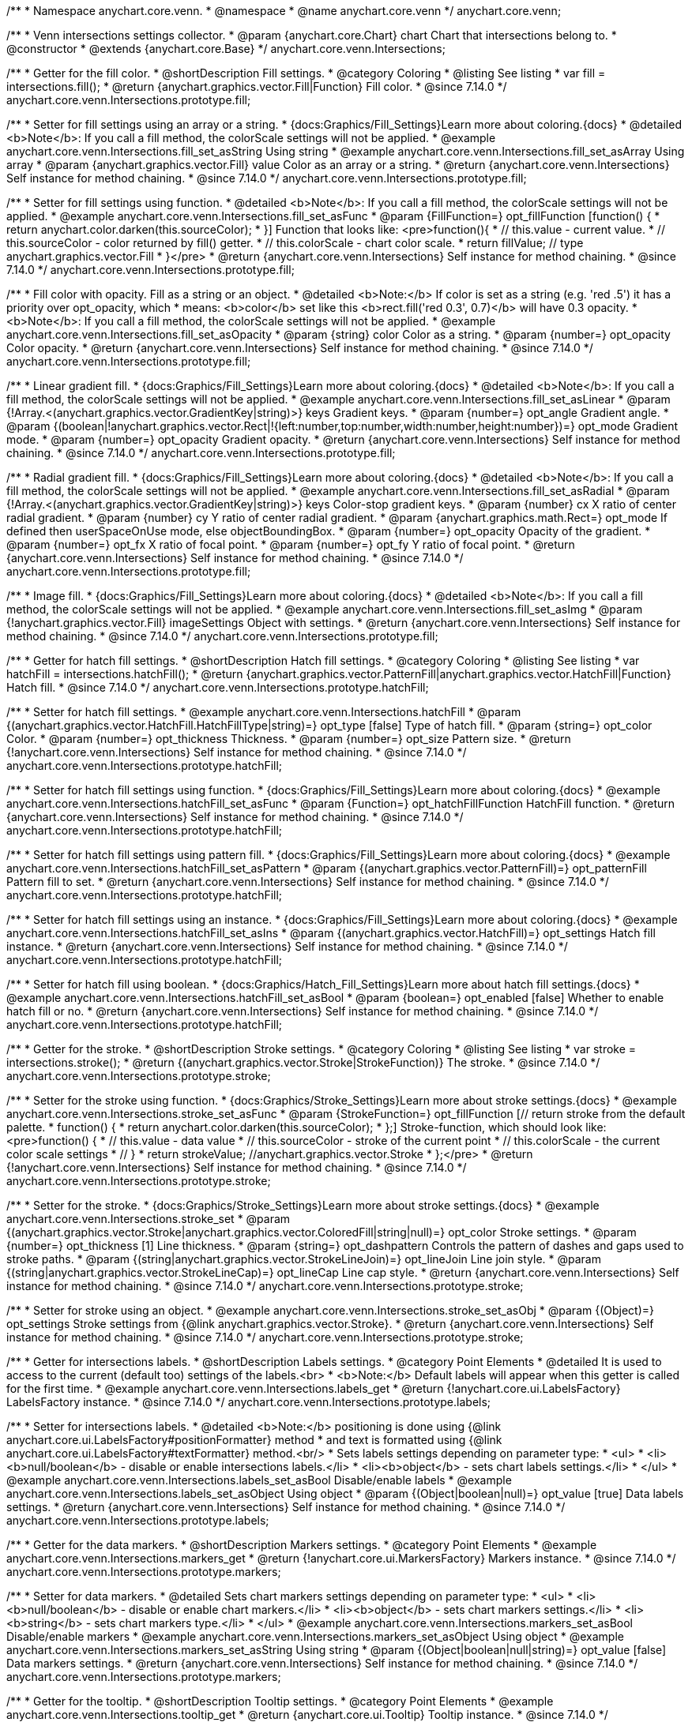 /**
 * Namespace anychart.core.venn.
 * @namespace
 * @name anychart.core.venn
 */
anychart.core.venn;


/**
 * Venn intersections settings collector.
 * @param {anychart.core.Chart} chart Chart that intersections belong to.
 * @constructor
 * @extends {anychart.core.Base}
 */
anychart.core.venn.Intersections;

//----------------------------------------------------------------------------------------------------------------------
//
//  anychart.core.venn.Intersections.prototype.fill
//
//----------------------------------------------------------------------------------------------------------------------

/**
 * Getter for the fill color.
 * @shortDescription Fill settings.
 * @category Coloring
 * @listing See listing
 * var fill = intersections.fill();
 * @return {anychart.graphics.vector.Fill|Function} Fill color.
 * @since 7.14.0
 */
anychart.core.venn.Intersections.prototype.fill;

/**
 * Setter for fill settings using an array or a string.
 * {docs:Graphics/Fill_Settings}Learn more about coloring.{docs}
 * @detailed <b>Note</b>: If you call a fill method, the colorScale settings will not be applied.
 * @example anychart.core.venn.Intersections.fill_set_asString Using string
 * @example anychart.core.venn.Intersections.fill_set_asArray Using array
 * @param {anychart.graphics.vector.Fill} value Color as an array or a string.
 * @return {anychart.core.venn.Intersections} Self instance for method chaining.
 * @since 7.14.0
 */
anychart.core.venn.Intersections.prototype.fill;

/**
 * Setter for fill settings using function.
 * @detailed <b>Note</b>: If you call a fill method, the colorScale settings will not be applied.
 * @example anychart.core.venn.Intersections.fill_set_asFunc
 * @param {FillFunction=} opt_fillFunction [function() {
 *  return anychart.color.darken(this.sourceColor);
 * }] Function that looks like: <pre>function(){
 *    // this.value - current value.
 *    // this.sourceColor - color returned by fill() getter.
 *    // this.colorScale - chart color scale.
 *    return fillValue; // type anychart.graphics.vector.Fill
 * }</pre>
 * @return {anychart.core.venn.Intersections} Self instance for method chaining.
 * @since 7.14.0
 */
anychart.core.venn.Intersections.prototype.fill;

/**
 * Fill color with opacity. Fill as a string or an object.
 * @detailed <b>Note:</b> If color is set as a string (e.g. 'red .5') it has a priority over opt_opacity, which
 * means: <b>color</b> set like this <b>rect.fill('red 0.3', 0.7)</b> will have 0.3 opacity.
 * <b>Note</b>: If you call a fill method, the colorScale settings will not be applied.
 * @example anychart.core.venn.Intersections.fill_set_asOpacity
 * @param {string} color Color as a string.
 * @param {number=} opt_opacity Color opacity.
 * @return {anychart.core.venn.Intersections} Self instance for method chaining.
 * @since 7.14.0
 */
anychart.core.venn.Intersections.prototype.fill;

/**
 * Linear gradient fill.
 * {docs:Graphics/Fill_Settings}Learn more about coloring.{docs}
 * @detailed <b>Note</b>: If you call a fill method, the colorScale settings will not be applied.
 * @example anychart.core.venn.Intersections.fill_set_asLinear
 * @param {!Array.<(anychart.graphics.vector.GradientKey|string)>} keys Gradient keys.
 * @param {number=} opt_angle Gradient angle.
 * @param {(boolean|!anychart.graphics.vector.Rect|!{left:number,top:number,width:number,height:number})=} opt_mode Gradient mode.
 * @param {number=} opt_opacity Gradient opacity.
 * @return {anychart.core.venn.Intersections} Self instance for method chaining.
 * @since 7.14.0
 */
anychart.core.venn.Intersections.prototype.fill;

/**
 * Radial gradient fill.
 * {docs:Graphics/Fill_Settings}Learn more about coloring.{docs}
 * @detailed <b>Note</b>: If you call a fill method, the colorScale settings will not be applied.
 * @example anychart.core.venn.Intersections.fill_set_asRadial
 * @param {!Array.<(anychart.graphics.vector.GradientKey|string)>} keys Color-stop gradient keys.
 * @param {number} cx X ratio of center radial gradient.
 * @param {number} cy Y ratio of center radial gradient.
 * @param {anychart.graphics.math.Rect=} opt_mode If defined then userSpaceOnUse mode, else objectBoundingBox.
 * @param {number=} opt_opacity Opacity of the gradient.
 * @param {number=} opt_fx X ratio of focal point.
 * @param {number=} opt_fy Y ratio of focal point.
 * @return {anychart.core.venn.Intersections} Self instance for method chaining.
 * @since 7.14.0
 */
anychart.core.venn.Intersections.prototype.fill;

/**
 * Image fill.
 * {docs:Graphics/Fill_Settings}Learn more about coloring.{docs}
 * @detailed <b>Note</b>: If you call a fill method, the colorScale settings will not be applied.
 * @example anychart.core.venn.Intersections.fill_set_asImg
 * @param {!anychart.graphics.vector.Fill} imageSettings Object with settings.
 * @return {anychart.core.venn.Intersections} Self instance for method chaining.
 * @since 7.14.0
 */
anychart.core.venn.Intersections.prototype.fill;

//----------------------------------------------------------------------------------------------------------------------
//
//  anychart.core.venn.Intersections.prototype.hatchFill
//
//----------------------------------------------------------------------------------------------------------------------

/**
 * Getter for hatch fill settings.
 * @shortDescription Hatch fill settings.
 * @category Coloring
 * @listing See listing
 * var hatchFill = intersections.hatchFill();
 * @return {anychart.graphics.vector.PatternFill|anychart.graphics.vector.HatchFill|Function} Hatch fill.
 * @since 7.14.0
 */
anychart.core.venn.Intersections.prototype.hatchFill;

/**
 * Setter for hatch fill settings.
 * @example anychart.core.venn.Intersections.hatchFill
 * @param {(anychart.graphics.vector.HatchFill.HatchFillType|string)=} opt_type [false] Type of hatch fill.
 * @param {string=} opt_color Color.
 * @param {number=} opt_thickness Thickness.
 * @param {number=} opt_size Pattern size.
 * @return {!anychart.core.venn.Intersections} Self instance for method chaining.
 * @since 7.14.0
 */
anychart.core.venn.Intersections.prototype.hatchFill;

/**
 * Setter for hatch fill settings using function.
 * {docs:Graphics/Fill_Settings}Learn more about coloring.{docs}
 * @example anychart.core.venn.Intersections.hatchFill_set_asFunc
 * @param {Function=} opt_hatchFillFunction HatchFill function.
 * @return {anychart.core.venn.Intersections} Self instance for method chaining.
 * @since 7.14.0
 */
anychart.core.venn.Intersections.prototype.hatchFill;

/**
 * Setter for hatch fill settings using pattern fill.
 * {docs:Graphics/Fill_Settings}Learn more about coloring.{docs}
 * @example anychart.core.venn.Intersections.hatchFill_set_asPattern
 * @param {(anychart.graphics.vector.PatternFill)=} opt_patternFill Pattern fill to set.
 * @return {anychart.core.venn.Intersections} Self instance for method chaining.
 * @since 7.14.0
 */
anychart.core.venn.Intersections.prototype.hatchFill;

/**
 * Setter for hatch fill settings using an instance.
 * {docs:Graphics/Fill_Settings}Learn more about coloring.{docs}
 * @example anychart.core.venn.Intersections.hatchFill_set_asIns
 * @param {(anychart.graphics.vector.HatchFill)=} opt_settings Hatch fill instance.
 * @return {anychart.core.venn.Intersections} Self instance for method chaining.
 * @since 7.14.0
 */
anychart.core.venn.Intersections.prototype.hatchFill;

/**
 * Setter for hatch fill using boolean.
 * {docs:Graphics/Hatch_Fill_Settings}Learn more about hatch fill settings.{docs}
 * @example anychart.core.venn.Intersections.hatchFill_set_asBool
 * @param {boolean=} opt_enabled [false] Whether to enable hatch fill or no.
 * @return {anychart.core.venn.Intersections} Self instance for method chaining.
 * @since 7.14.0
 */
anychart.core.venn.Intersections.prototype.hatchFill;

//----------------------------------------------------------------------------------------------------------------------
//
//  anychart.core.venn.Intersections.prototype.stroke
//
//----------------------------------------------------------------------------------------------------------------------

/**
 * Getter for the stroke.
 * @shortDescription Stroke settings.
 * @category Coloring
 * @listing See listing
 * var stroke = intersections.stroke();
 * @return {(anychart.graphics.vector.Stroke|StrokeFunction)} The stroke.
 * @since 7.14.0
 */
anychart.core.venn.Intersections.prototype.stroke;

/**
 * Setter for the stroke using function.
 * {docs:Graphics/Stroke_Settings}Learn more about stroke settings.{docs}
 * @example anychart.core.venn.Intersections.stroke_set_asFunc
 * @param {StrokeFunction=} opt_fillFunction [// return stroke from the default palette.
 * function() {
 *   return anychart.color.darken(this.sourceColor);
 * };] Stroke-function, which should look like:<pre>function() {
 *  // this.value - data value
 *  // this.sourceColor - stroke of the current point
 *  // this.colorScale - the current color scale settings
 *  // }
 *  return strokeValue; //anychart.graphics.vector.Stroke
 * };</pre>
 * @return {!anychart.core.venn.Intersections} Self instance for method chaining.
 * @since 7.14.0
 */
anychart.core.venn.Intersections.prototype.stroke;

/**
 * Setter for the stroke.
 * {docs:Graphics/Stroke_Settings}Learn more about stroke settings.{docs}
 * @example anychart.core.venn.Intersections.stroke_set
 * @param {(anychart.graphics.vector.Stroke|anychart.graphics.vector.ColoredFill|string|null)=} opt_color Stroke settings.
 * @param {number=} opt_thickness [1] Line thickness.
 * @param {string=} opt_dashpattern Controls the pattern of dashes and gaps used to stroke paths.
 * @param {(string|anychart.graphics.vector.StrokeLineJoin)=} opt_lineJoin Line join style.
 * @param {(string|anychart.graphics.vector.StrokeLineCap)=} opt_lineCap Line cap style.
 * @return {anychart.core.venn.Intersections} Self instance for method chaining.
 * @since 7.14.0
 */
anychart.core.venn.Intersections.prototype.stroke;

/**
 * Setter for stroke using an object.
 * @example anychart.core.venn.Intersections.stroke_set_asObj
 * @param {(Object)=} opt_settings Stroke settings from {@link anychart.graphics.vector.Stroke}.
 * @return {anychart.core.venn.Intersections} Self instance for method chaining.
 * @since 7.14.0
 */
anychart.core.venn.Intersections.prototype.stroke;


//----------------------------------------------------------------------------------------------------------------------
//
//  anychart.core.venn.Intersections.prototype.labels
//
//----------------------------------------------------------------------------------------------------------------------

/**
 * Getter for intersections labels.
 * @shortDescription Labels settings.
 * @category Point Elements
 * @detailed It is used to access to the current (default too) settings of the labels.<br>
 * <b>Note:</b> Default labels will appear when this getter is called for the first time.
 * @example anychart.core.venn.Intersections.labels_get
 * @return {!anychart.core.ui.LabelsFactory} LabelsFactory instance.
 * @since 7.14.0
 */
anychart.core.venn.Intersections.prototype.labels;

/**
 * Setter for intersections labels.
 * @detailed <b>Note:</b> positioning is done using {@link anychart.core.ui.LabelsFactory#positionFormatter} method
 * and text is formatted using {@link anychart.core.ui.LabelsFactory#textFormatter} method.<br/>
 * Sets labels settings depending on parameter type:
 * <ul>
 *   <li><b>null/boolean</b> - disable or enable intersections labels.</li>
 *   <li><b>object</b> - sets chart labels settings.</li>
 * </ul>
 * @example anychart.core.venn.Intersections.labels_set_asBool Disable/enable labels
 * @example anychart.core.venn.Intersections.labels_set_asObject Using object
 * @param {(Object|boolean|null)=} opt_value [true] Data labels settings.
 * @return {anychart.core.venn.Intersections} Self instance for method chaining.
 * @since 7.14.0
 */
anychart.core.venn.Intersections.prototype.labels;

//----------------------------------------------------------------------------------------------------------------------
//
//  anychart.core.venn.Intersections.prototype.markers
//
//----------------------------------------------------------------------------------------------------------------------

/**
 * Getter for the data markers.
 * @shortDescription Markers settings.
 * @category Point Elements
 * @example anychart.core.venn.Intersections.markers_get
 * @return {!anychart.core.ui.MarkersFactory} Markers instance.
 * @since 7.14.0
 */
anychart.core.venn.Intersections.prototype.markers;

/**
 * Setter for data markers.
 * @detailed Sets chart markers settings depending on parameter type:
 * <ul>
 *   <li><b>null/boolean</b> - disable or enable chart markers.</li>
 *   <li><b>object</b> - sets chart markers settings.</li>
 *   <li><b>string</b> - sets chart markers type.</li>
 * </ul>
 * @example anychart.core.venn.Intersections.markers_set_asBool Disable/enable markers
 * @example anychart.core.venn.Intersections.markers_set_asObject Using object
 * @example anychart.core.venn.Intersections.markers_set_asString Using string
 * @param {(Object|boolean|null|string)=} opt_value [false] Data markers settings.
 * @return {anychart.core.venn.Intersections} Self instance for method chaining.
 * @since 7.14.0
 */
anychart.core.venn.Intersections.prototype.markers;


//----------------------------------------------------------------------------------------------------------------------
//
//  anychart.core.venn.Intersections.prototype.tooltip
//
//----------------------------------------------------------------------------------------------------------------------

/**
 * Getter for the tooltip.
 * @shortDescription Tooltip settings.
 * @category Point Elements
 * @example anychart.core.venn.Intersections.tooltip_get
 * @return {anychart.core.ui.Tooltip} Tooltip instance.
 * @since 7.14.0
 */
anychart.core.venn.Intersections.prototype.tooltip;

/**
 * Setter for the tooltip.
 * @detailed Sets series tooltip settings depending on parameter type:
 * <ul>
 *   <li><b>null/boolean</b> - disable or enable series tooltip.</li>
 *   <li><b>object</b> - sets series tooltip settings.</li>
 * </ul>
 * @example anychart.core.venn.Intersections.tooltip_set_asBool Disable/Enable tooltip
 * @example anychart.core.venn.Intersections.tooltip_set_asObj Using object
 * @param {(Object|boolean|null)=} opt_value [true] Tooltip settings.
 * @return {anychart.core.venn.Intersections} Self instance for method chaining.
 * @since 7.14.0
 */
anychart.core.venn.Intersections.prototype.tooltip;

//----------------------------------------------------------------------------------------------------------------------
//
//  anychart.core.venn.Intersections.prototype.normal
//
//----------------------------------------------------------------------------------------------------------------------

/**
 * Getter for normal state settings.
 * @shortDescription Normal state settings.
 * @category Interactivity
 * @example anychart.core.venn.Intersections.normal_get
 * @return {anychart.core.StateSettings} Normal state settings.
 * @since 8.0.0
 */
anychart.core.venn.Intersections.prototype.normal;

/**
 * Setter for normal state settings.
 * @example anychart.core.venn.Intersections.normal_set
 * @param {!Object=} opt_value State settings to set.
 * @return {anychart.core.venn.Intersections} Self instance for method chaining.
 * @since 8.0.0
 */
anychart.core.venn.Intersections.prototype.normal;

//----------------------------------------------------------------------------------------------------------------------
//
//  anychart.core.venn.Intersections.prototype.hovered
//
//----------------------------------------------------------------------------------------------------------------------

/**
 * Getter for hovered state settings.
 * @shortDescription Hovered state settings.
 * @category Interactivity
 * @example anychart.core.venn.Intersections.hovered_get
 * @return {anychart.core.StateSettings} Hovered state settings
 * @since 8.0.0
 */
anychart.core.venn.Intersections.prototype.hovered;

/**
 * Setter for hovered state settings.
 * @example anychart.core.venn.Intersections.hovered_set
 * @param {!Object=} opt_value State settings to set.
 * @return {anychart.core.venn.Intersections} Self instance for method chaining.
 * @since 8.0.0
 */
anychart.core.venn.Intersections.prototype.hovered;

//----------------------------------------------------------------------------------------------------------------------
//
//  anychart.core.venn.Intersections.prototype.selected
//
//----------------------------------------------------------------------------------------------------------------------

/**
 * Getter for selected state settings.
 * @shortDescription Selected state settings.
 * @category Interactivity
 * @example anychart.core.venn.Intersections.selected_get
 * @return {anychart.core.StateSettings} Selected state settings
 * @since 8.0.0
 */
anychart.core.venn.Intersections.prototype.selected;

/**
 * Setter for selected state settings.
 * @example anychart.core.venn.Intersections.selected_set
 * @param {!Object=} opt_value State settings to set.
 * @return {anychart.core.venn.Intersections} Self instance for method chaining.
 * @since 8.0.0
 */
anychart.core.venn.Intersections.prototype.selected;

/** @inheritDoc */
anychart.core.venn.Intersections.prototype.listen;

/** @inheritDoc */
anychart.core.venn.Intersections.prototype.listenOnce;

/** @inheritDoc */
anychart.core.venn.Intersections.prototype.unlisten;

/** @inheritDoc */
anychart.core.venn.Intersections.prototype.unlistenByKey;

/** @inheritDoc */
anychart.core.venn.Intersections.prototype.removeAllListeners;
